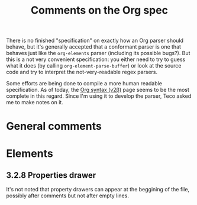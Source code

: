 #+TITLE: Comments on the Org spec

There is no finished "specification" on exactly how an Org parser should behave, but it's generally accepted that a conformant parser is one that behaves just like the ~org-elements~ parser (including its possible bugs?). But this is a not very convenient specification: you either need to try to guess what it does (by calling ~org-element-parse-buffer~) or look at the source code and try to interpret the not-very-readable regex parsers.

Some efforts are being done to compile a more human readable specification. As of today, the [[https://web.archive.org/web/20220321165301/https://orgmode.org/worg/dev/org-syntax-edited.html][Org syntax (v2\beta)]] page seems to be the most complete in this regard. Since I'm using it to develop the parser, Teco asked me to make notes on it.


* General comments

* Elements
** 3.2.8 Properties drawer
It's not noted that property drawers can appear at the beggining of the file, possibly after comments but not after empty lines.
